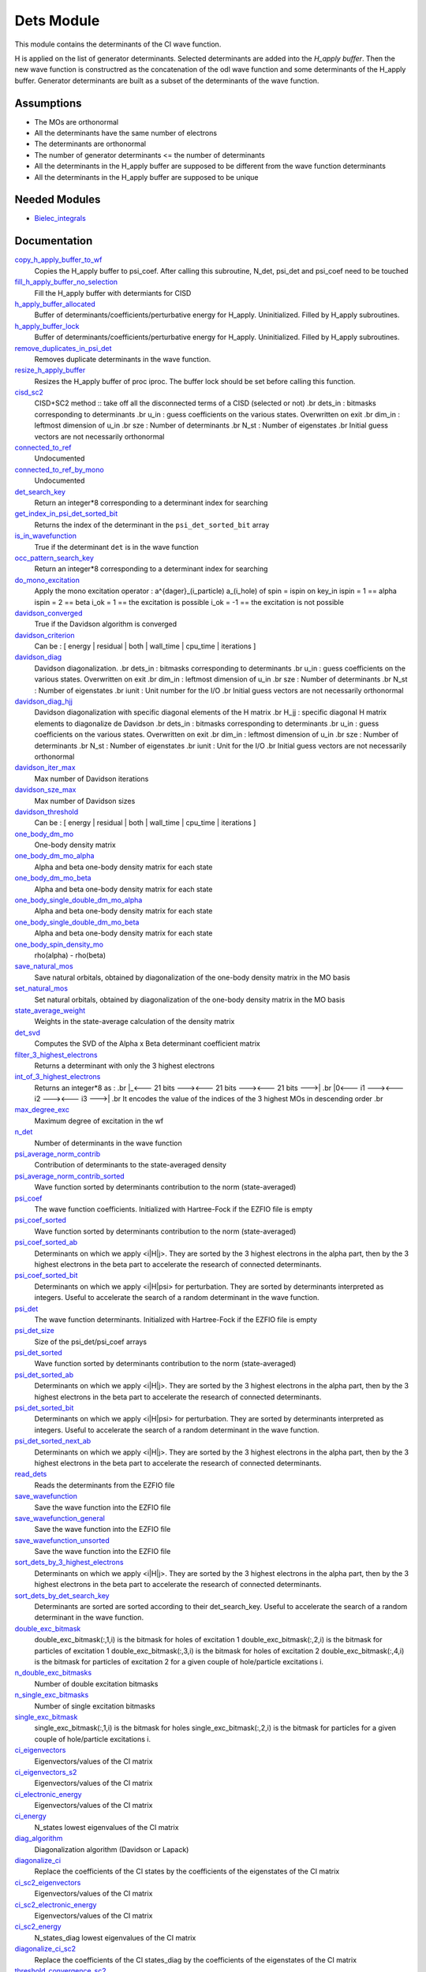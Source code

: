 ===========
Dets Module
===========

This module contains the determinants of the CI wave function.

H is applied on the list of generator determinants. Selected determinants
are added into the *H_apply buffer*. Then the new wave function is
constructred as the concatenation of the odl wave function and
some determinants of the H_apply buffer. Generator determinants are built
as a subset of the determinants of the wave function.


Assumptions
===========

.. Do not edit this section. It was auto-generated from the
.. NEEDED_MODULES file.

* The MOs are orthonormal
* All the determinants have the same number of electrons
* The determinants are orthonormal
* The number of generator determinants <= the number of determinants
* All the determinants in the H_apply buffer are supposed to be different from the 
  wave function determinants
* All the determinants in the H_apply buffer are supposed to be unique


Needed Modules
==============

.. Do not edit this section. It was auto-generated from the
.. NEEDED_MODULES file.

.. image:: tree_dependancy.png

* `Bielec_integrals <http://github.com/LCPQ/quantum_package/tree/master/src/Bielec_integrals>`_

Documentation
=============

.. Do not edit this section. It was auto-generated from the
.. NEEDED_MODULES file.

`copy_h_apply_buffer_to_wf <http://github.com/LCPQ/quantum_package/tree/master/src/Determinants/H_apply.irp.f#L103>`_
  Copies the H_apply buffer to psi_coef.
  After calling this subroutine, N_det, psi_det and psi_coef need to be touched

`fill_h_apply_buffer_no_selection <http://github.com/LCPQ/quantum_package/tree/master/src/Determinants/H_apply.irp.f#L258>`_
  Fill the H_apply buffer with determiants for CISD

`h_apply_buffer_allocated <http://github.com/LCPQ/quantum_package/tree/master/src/Determinants/H_apply.irp.f#L15>`_
  Buffer of determinants/coefficients/perturbative energy for H_apply.
  Uninitialized. Filled by H_apply subroutines.

`h_apply_buffer_lock <http://github.com/LCPQ/quantum_package/tree/master/src/Determinants/H_apply.irp.f#L16>`_
  Buffer of determinants/coefficients/perturbative energy for H_apply.
  Uninitialized. Filled by H_apply subroutines.

`remove_duplicates_in_psi_det <http://github.com/LCPQ/quantum_package/tree/master/src/Determinants/H_apply.irp.f#L190>`_
  Removes duplicate determinants in the wave function.

`resize_h_apply_buffer <http://github.com/LCPQ/quantum_package/tree/master/src/Determinants/H_apply.irp.f#L48>`_
  Resizes the H_apply buffer of proc iproc. The buffer lock should
  be set before calling this function.

`cisd_sc2 <http://github.com/LCPQ/quantum_package/tree/master/src/Determinants/SC2.irp.f#L1>`_
  CISD+SC2 method              :: take off all the disconnected terms of a CISD (selected or not)
  .br
  dets_in : bitmasks corresponding to determinants
  .br
  u_in : guess coefficients on the various states. Overwritten
  on exit
  .br
  dim_in : leftmost dimension of u_in
  .br
  sze : Number of determinants
  .br
  N_st : Number of eigenstates
  .br
  Initial guess vectors are not necessarily orthonormal

`connected_to_ref <http://github.com/LCPQ/quantum_package/tree/master/src/Determinants/connected_to_ref.irp.f#L155>`_
  Undocumented

`connected_to_ref_by_mono <http://github.com/LCPQ/quantum_package/tree/master/src/Determinants/connected_to_ref.irp.f#L253>`_
  Undocumented

`det_search_key <http://github.com/LCPQ/quantum_package/tree/master/src/Determinants/connected_to_ref.irp.f#L1>`_
  Return an integer*8 corresponding to a determinant index for searching

`get_index_in_psi_det_sorted_bit <http://github.com/LCPQ/quantum_package/tree/master/src/Determinants/connected_to_ref.irp.f#L48>`_
  Returns the index of the determinant in the ``psi_det_sorted_bit`` array

`is_in_wavefunction <http://github.com/LCPQ/quantum_package/tree/master/src/Determinants/connected_to_ref.irp.f#L34>`_
  True if the determinant ``det`` is in the wave function

`occ_pattern_search_key <http://github.com/LCPQ/quantum_package/tree/master/src/Determinants/connected_to_ref.irp.f#L17>`_
  Return an integer*8 corresponding to a determinant index for searching

`do_mono_excitation <http://github.com/LCPQ/quantum_package/tree/master/src/Determinants/create_excitations.irp.f#L1>`_
  Apply the mono excitation operator : a^{dager}_(i_particle) a_(i_hole) of spin = ispin
  on key_in
  ispin = 1  == alpha
  ispin = 2  == beta
  i_ok = 1  == the excitation is possible
  i_ok = -1 == the excitation is not possible

`davidson_converged <http://github.com/LCPQ/quantum_package/tree/master/src/Determinants/davidson.irp.f#L382>`_
  True if the Davidson algorithm is converged

`davidson_criterion <http://github.com/LCPQ/quantum_package/tree/master/src/Determinants/davidson.irp.f#L372>`_
  Can be : [  energy  | residual | both | wall_time | cpu_time | iterations ]

`davidson_diag <http://github.com/LCPQ/quantum_package/tree/master/src/Determinants/davidson.irp.f#L18>`_
  Davidson diagonalization.
  .br
  dets_in : bitmasks corresponding to determinants
  .br
  u_in : guess coefficients on the various states. Overwritten
  on exit
  .br
  dim_in : leftmost dimension of u_in
  .br
  sze : Number of determinants
  .br
  N_st : Number of eigenstates
  .br
  iunit : Unit number for the I/O
  .br
  Initial guess vectors are not necessarily orthonormal

`davidson_diag_hjj <http://github.com/LCPQ/quantum_package/tree/master/src/Determinants/davidson.irp.f#L68>`_
  Davidson diagonalization with specific diagonal elements of the H matrix
  .br
  H_jj : specific diagonal H matrix elements to diagonalize de Davidson
  .br
  dets_in : bitmasks corresponding to determinants
  .br
  u_in : guess coefficients on the various states. Overwritten
  on exit
  .br
  dim_in : leftmost dimension of u_in
  .br
  sze : Number of determinants
  .br
  N_st : Number of eigenstates
  .br
  iunit : Unit for the I/O
  .br
  Initial guess vectors are not necessarily orthonormal

`davidson_iter_max <http://github.com/LCPQ/quantum_package/tree/master/src/Determinants/davidson.irp.f#L1>`_
  Max number of Davidson iterations

`davidson_sze_max <http://github.com/LCPQ/quantum_package/tree/master/src/Determinants/davidson.irp.f#L9>`_
  Max number of Davidson sizes

`davidson_threshold <http://github.com/LCPQ/quantum_package/tree/master/src/Determinants/davidson.irp.f#L373>`_
  Can be : [  energy  | residual | both | wall_time | cpu_time | iterations ]

`one_body_dm_mo <http://github.com/LCPQ/quantum_package/tree/master/src/Determinants/density_matrix.irp.f#L164>`_
  One-body density matrix

`one_body_dm_mo_alpha <http://github.com/LCPQ/quantum_package/tree/master/src/Determinants/density_matrix.irp.f#L1>`_
  Alpha and beta one-body density matrix for each state

`one_body_dm_mo_beta <http://github.com/LCPQ/quantum_package/tree/master/src/Determinants/density_matrix.irp.f#L2>`_
  Alpha and beta one-body density matrix for each state

`one_body_single_double_dm_mo_alpha <http://github.com/LCPQ/quantum_package/tree/master/src/Determinants/density_matrix.irp.f#L80>`_
  Alpha and beta one-body density matrix for each state

`one_body_single_double_dm_mo_beta <http://github.com/LCPQ/quantum_package/tree/master/src/Determinants/density_matrix.irp.f#L81>`_
  Alpha and beta one-body density matrix for each state

`one_body_spin_density_mo <http://github.com/LCPQ/quantum_package/tree/master/src/Determinants/density_matrix.irp.f#L172>`_
  rho(alpha) - rho(beta)

`save_natural_mos <http://github.com/LCPQ/quantum_package/tree/master/src/Determinants/density_matrix.irp.f#L196>`_
  Save natural orbitals, obtained by diagonalization of the one-body density matrix in the MO basis

`set_natural_mos <http://github.com/LCPQ/quantum_package/tree/master/src/Determinants/density_matrix.irp.f#L180>`_
  Set natural orbitals, obtained by diagonalization of the one-body density matrix in the MO basis

`state_average_weight <http://github.com/LCPQ/quantum_package/tree/master/src/Determinants/density_matrix.irp.f#L207>`_
  Weights in the state-average calculation of the density matrix

`det_svd <http://github.com/LCPQ/quantum_package/tree/master/src/Determinants/det_svd.irp.f#L1>`_
  Computes the SVD of the Alpha x Beta determinant coefficient matrix

`filter_3_highest_electrons <http://github.com/LCPQ/quantum_package/tree/master/src/Determinants/determinants.irp.f#L423>`_
  Returns a determinant with only the 3 highest electrons

`int_of_3_highest_electrons <http://github.com/LCPQ/quantum_package/tree/master/src/Determinants/determinants.irp.f#L388>`_
  Returns an integer*8 as :
  .br
  |_<--- 21 bits ---><--- 21 bits ---><--- 21 bits --->|
  .br
  |0<---   i1    ---><---   i2    ---><---   i3    --->|
  .br
  It encodes the value of the indices of the 3 highest MOs
  in descending order
  .br

`max_degree_exc <http://github.com/LCPQ/quantum_package/tree/master/src/Determinants/determinants.irp.f#L32>`_
  Maximum degree of excitation in the wf

`n_det <http://github.com/LCPQ/quantum_package/tree/master/src/Determinants/determinants.irp.f#L3>`_
  Number of determinants in the wave function

`psi_average_norm_contrib <http://github.com/LCPQ/quantum_package/tree/master/src/Determinants/determinants.irp.f#L273>`_
  Contribution of determinants to the state-averaged density

`psi_average_norm_contrib_sorted <http://github.com/LCPQ/quantum_package/tree/master/src/Determinants/determinants.irp.f#L303>`_
  Wave function sorted by determinants contribution to the norm (state-averaged)

`psi_coef <http://github.com/LCPQ/quantum_package/tree/master/src/Determinants/determinants.irp.f#L227>`_
  The wave function coefficients. Initialized with Hartree-Fock if the EZFIO file
  is empty

`psi_coef_sorted <http://github.com/LCPQ/quantum_package/tree/master/src/Determinants/determinants.irp.f#L302>`_
  Wave function sorted by determinants contribution to the norm (state-averaged)

`psi_coef_sorted_ab <http://github.com/LCPQ/quantum_package/tree/master/src/Determinants/determinants.irp.f#L450>`_
  Determinants on which we apply <i|H|j>.
  They are sorted by the 3 highest electrons in the alpha part,
  then by the 3 highest electrons in the beta part to accelerate
  the research of connected determinants.

`psi_coef_sorted_bit <http://github.com/LCPQ/quantum_package/tree/master/src/Determinants/determinants.irp.f#L333>`_
  Determinants on which we apply <i|H|psi> for perturbation.
  They are sorted by determinants interpreted as integers. Useful
  to accelerate the search of a random determinant in the wave
  function.

`psi_det <http://github.com/LCPQ/quantum_package/tree/master/src/Determinants/determinants.irp.f#L65>`_
  The wave function determinants. Initialized with Hartree-Fock if the EZFIO file
  is empty

`psi_det_size <http://github.com/LCPQ/quantum_package/tree/master/src/Determinants/determinants.irp.f#L47>`_
  Size of the psi_det/psi_coef arrays

`psi_det_sorted <http://github.com/LCPQ/quantum_package/tree/master/src/Determinants/determinants.irp.f#L301>`_
  Wave function sorted by determinants contribution to the norm (state-averaged)

`psi_det_sorted_ab <http://github.com/LCPQ/quantum_package/tree/master/src/Determinants/determinants.irp.f#L449>`_
  Determinants on which we apply <i|H|j>.
  They are sorted by the 3 highest electrons in the alpha part,
  then by the 3 highest electrons in the beta part to accelerate
  the research of connected determinants.

`psi_det_sorted_bit <http://github.com/LCPQ/quantum_package/tree/master/src/Determinants/determinants.irp.f#L332>`_
  Determinants on which we apply <i|H|psi> for perturbation.
  They are sorted by determinants interpreted as integers. Useful
  to accelerate the search of a random determinant in the wave
  function.

`psi_det_sorted_next_ab <http://github.com/LCPQ/quantum_package/tree/master/src/Determinants/determinants.irp.f#L451>`_
  Determinants on which we apply <i|H|j>.
  They are sorted by the 3 highest electrons in the alpha part,
  then by the 3 highest electrons in the beta part to accelerate
  the research of connected determinants.

`read_dets <http://github.com/LCPQ/quantum_package/tree/master/src/Determinants/determinants.irp.f#L580>`_
  Reads the determinants from the EZFIO file

`save_wavefunction <http://github.com/LCPQ/quantum_package/tree/master/src/Determinants/determinants.irp.f#L627>`_
  Save the wave function into the EZFIO file

`save_wavefunction_general <http://github.com/LCPQ/quantum_package/tree/master/src/Determinants/determinants.irp.f#L646>`_
  Save the wave function into the EZFIO file

`save_wavefunction_unsorted <http://github.com/LCPQ/quantum_package/tree/master/src/Determinants/determinants.irp.f#L637>`_
  Save the wave function into the EZFIO file

`sort_dets_by_3_highest_electrons <http://github.com/LCPQ/quantum_package/tree/master/src/Determinants/determinants.irp.f#L471>`_
  Determinants on which we apply <i|H|j>.
  They are sorted by the 3 highest electrons in the alpha part,
  then by the 3 highest electrons in the beta part to accelerate
  the research of connected determinants.

`sort_dets_by_det_search_key <http://github.com/LCPQ/quantum_package/tree/master/src/Determinants/determinants.irp.f#L346>`_
  Determinants are sorted are sorted according to their det_search_key.
  Useful to accelerate the search of a random determinant in the wave
  function.

`double_exc_bitmask <http://github.com/LCPQ/quantum_package/tree/master/src/Determinants/determinants_bitmasks.irp.f#L40>`_
  double_exc_bitmask(:,1,i) is the bitmask for holes of excitation 1
  double_exc_bitmask(:,2,i) is the bitmask for particles of excitation 1
  double_exc_bitmask(:,3,i) is the bitmask for holes of excitation 2
  double_exc_bitmask(:,4,i) is the bitmask for particles of excitation 2
  for a given couple of hole/particle excitations i.

`n_double_exc_bitmasks <http://github.com/LCPQ/quantum_package/tree/master/src/Determinants/determinants_bitmasks.irp.f#L31>`_
  Number of double excitation bitmasks

`n_single_exc_bitmasks <http://github.com/LCPQ/quantum_package/tree/master/src/Determinants/determinants_bitmasks.irp.f#L8>`_
  Number of single excitation bitmasks

`single_exc_bitmask <http://github.com/LCPQ/quantum_package/tree/master/src/Determinants/determinants_bitmasks.irp.f#L17>`_
  single_exc_bitmask(:,1,i) is the bitmask for holes
  single_exc_bitmask(:,2,i) is the bitmask for particles
  for a given couple of hole/particle excitations i.

`ci_eigenvectors <http://github.com/LCPQ/quantum_package/tree/master/src/Determinants/diagonalize_CI.irp.f#L37>`_
  Eigenvectors/values of the CI matrix

`ci_eigenvectors_s2 <http://github.com/LCPQ/quantum_package/tree/master/src/Determinants/diagonalize_CI.irp.f#L38>`_
  Eigenvectors/values of the CI matrix

`ci_electronic_energy <http://github.com/LCPQ/quantum_package/tree/master/src/Determinants/diagonalize_CI.irp.f#L36>`_
  Eigenvectors/values of the CI matrix

`ci_energy <http://github.com/LCPQ/quantum_package/tree/master/src/Determinants/diagonalize_CI.irp.f#L18>`_
  N_states lowest eigenvalues of the CI matrix

`diag_algorithm <http://github.com/LCPQ/quantum_package/tree/master/src/Determinants/diagonalize_CI.irp.f#L1>`_
  Diagonalization algorithm (Davidson or Lapack)

`diagonalize_ci <http://github.com/LCPQ/quantum_package/tree/master/src/Determinants/diagonalize_CI.irp.f#L100>`_
  Replace the coefficients of the CI states by the coefficients of the
  eigenstates of the CI matrix

`ci_sc2_eigenvectors <http://github.com/LCPQ/quantum_package/tree/master/src/Determinants/diagonalize_CI_SC2.irp.f#L27>`_
  Eigenvectors/values of the CI matrix

`ci_sc2_electronic_energy <http://github.com/LCPQ/quantum_package/tree/master/src/Determinants/diagonalize_CI_SC2.irp.f#L26>`_
  Eigenvectors/values of the CI matrix

`ci_sc2_energy <http://github.com/LCPQ/quantum_package/tree/master/src/Determinants/diagonalize_CI_SC2.irp.f#L1>`_
  N_states_diag lowest eigenvalues of the CI matrix

`diagonalize_ci_sc2 <http://github.com/LCPQ/quantum_package/tree/master/src/Determinants/diagonalize_CI_SC2.irp.f#L45>`_
  Replace the coefficients of the CI states_diag by the coefficients of the
  eigenstates of the CI matrix

`threshold_convergence_sc2 <http://github.com/LCPQ/quantum_package/tree/master/src/Determinants/diagonalize_CI_SC2.irp.f#L18>`_
  convergence of the correlation energy of SC2 iterations

`ci_eigenvectors_mono <http://github.com/LCPQ/quantum_package/tree/master/src/Determinants/diagonalize_CI_mono.irp.f#L2>`_
  Eigenvectors/values of the CI matrix

`ci_eigenvectors_s2_mono <http://github.com/LCPQ/quantum_package/tree/master/src/Determinants/diagonalize_CI_mono.irp.f#L3>`_
  Eigenvectors/values of the CI matrix

`ci_electronic_energy_mono <http://github.com/LCPQ/quantum_package/tree/master/src/Determinants/diagonalize_CI_mono.irp.f#L1>`_
  Eigenvectors/values of the CI matrix

`diagonalize_ci_mono <http://github.com/LCPQ/quantum_package/tree/master/src/Determinants/diagonalize_CI_mono.irp.f#L73>`_
  Replace the coefficients of the CI states by the coefficients of the
  eigenstates of the CI matrix

`apply_mono <http://github.com/LCPQ/quantum_package/tree/master/src/Determinants/excitations_utils.irp.f#L1>`_
  Undocumented

`filter_connected <http://github.com/LCPQ/quantum_package/tree/master/src/Determinants/filter_connected.irp.f#L2>`_
  Filters out the determinants that are not connected by H
  .br
  returns the array idx which contains the index of the
  .br
  determinants in the array key1 that interact
  .br
  via the H operator with key2.
  .br
  idx(0) is the number of determinants that interact with key1

`filter_connected_davidson <http://github.com/LCPQ/quantum_package/tree/master/src/Determinants/filter_connected.irp.f#L163>`_
  Filters out the determinants that are not connected by H
  returns the array idx which contains the index of the
  determinants in the array key1 that interact
  via the H operator with key2.
  .br
  idx(0) is the number of determinants that interact with key1
  key1 should come from psi_det_sorted_ab.

`filter_connected_i_h_psi0 <http://github.com/LCPQ/quantum_package/tree/master/src/Determinants/filter_connected.irp.f#L293>`_
  returns the array idx which contains the index of the
  .br
  determinants in the array key1 that interact
  .br
  via the H operator with key2.
  .br
  idx(0) is the number of determinants that interact with key1

`filter_connected_i_h_psi0_sc2 <http://github.com/LCPQ/quantum_package/tree/master/src/Determinants/filter_connected.irp.f#L392>`_
  standard filter_connected_i_H_psi but returns in addition
  .br
  the array of the index of the non connected determinants to key1
  .br
  in order to know what double excitation can be repeated on key1
  .br
  idx_repeat(0) is the number of determinants that can be used
  .br
  to repeat the excitations

`filter_connected_sorted_ab <http://github.com/LCPQ/quantum_package/tree/master/src/Determinants/filter_connected.irp.f#L101>`_
  Filters out the determinants that are not connected by H
  returns the array idx which contains the index of the
  determinants in the array key1 that interact
  via the H operator with key2.
  idx(0) is the number of determinants that interact with key1
  .br
  Determinants are taken from the psi_det_sorted_ab array

`put_gess <http://github.com/LCPQ/quantum_package/tree/master/src/Determinants/guess_triplet.irp.f#L1>`_
  Undocumented

`det_to_occ_pattern <http://github.com/LCPQ/quantum_package/tree/master/src/Determinants/occ_pattern.irp.f#L2>`_
  Transform a determinant to an occupation pattern

`make_s2_eigenfunction <http://github.com/LCPQ/quantum_package/tree/master/src/Determinants/occ_pattern.irp.f#L251>`_
  Undocumented

`n_occ_pattern <http://github.com/LCPQ/quantum_package/tree/master/src/Determinants/occ_pattern.irp.f#L143>`_
  array of the occ_pattern present in the wf
  psi_occ_pattern(:,1,j) = jth occ_pattern of the wave function : represent all the single occupation
  psi_occ_pattern(:,2,j) = jth occ_pattern of the wave function : represent all the double occupation

`occ_pattern_to_dets <http://github.com/LCPQ/quantum_package/tree/master/src/Determinants/occ_pattern.irp.f#L42>`_
  Generate all possible determinants for a give occ_pattern

`occ_pattern_to_dets_size <http://github.com/LCPQ/quantum_package/tree/master/src/Determinants/occ_pattern.irp.f#L20>`_
  Number of possible determinants for a given occ_pattern

`psi_occ_pattern <http://github.com/LCPQ/quantum_package/tree/master/src/Determinants/occ_pattern.irp.f#L142>`_
  array of the occ_pattern present in the wf
  psi_occ_pattern(:,1,j) = jth occ_pattern of the wave function : represent all the single occupation
  psi_occ_pattern(:,2,j) = jth occ_pattern of the wave function : represent all the double occupation

`rec_occ_pattern_to_dets <http://github.com/LCPQ/quantum_package/tree/master/src/Determinants/occ_pattern.irp.f#L102>`_
  Undocumented

`n_states_diag <http://github.com/LCPQ/quantum_package/tree/master/src/Determinants/options.irp.f#L1>`_
  Number of states to consider for the diagonalization

`pouet <http://github.com/LCPQ/quantum_package/tree/master/src/Determinants/program_beginer_determinants.irp.f#L1>`_
  Undocumented

`routine <http://github.com/LCPQ/quantum_package/tree/master/src/Determinants/program_beginer_determinants.irp.f#L7>`_
  Undocumented

`idx_cas <http://github.com/LCPQ/quantum_package/tree/master/src/Determinants/psi_cas.irp.f#L5>`_
  CAS wave function, defined from the application of the CAS bitmask on the
  determinants. idx_cas gives the indice of the CAS determinant in psi_det.

`idx_non_cas <http://github.com/LCPQ/quantum_package/tree/master/src/Determinants/psi_cas.irp.f#L62>`_
  Set of determinants which are not part of the CAS, defined from the application
  of the CAS bitmask on the determinants.
  idx_non_cas gives the indice of the determinant in psi_det.

`n_det_cas <http://github.com/LCPQ/quantum_package/tree/master/src/Determinants/psi_cas.irp.f#L6>`_
  CAS wave function, defined from the application of the CAS bitmask on the
  determinants. idx_cas gives the indice of the CAS determinant in psi_det.

`n_det_non_cas <http://github.com/LCPQ/quantum_package/tree/master/src/Determinants/psi_cas.irp.f#L63>`_
  Set of determinants which are not part of the CAS, defined from the application
  of the CAS bitmask on the determinants.
  idx_non_cas gives the indice of the determinant in psi_det.

`psi_cas <http://github.com/LCPQ/quantum_package/tree/master/src/Determinants/psi_cas.irp.f#L3>`_
  CAS wave function, defined from the application of the CAS bitmask on the
  determinants. idx_cas gives the indice of the CAS determinant in psi_det.

`psi_cas_coef <http://github.com/LCPQ/quantum_package/tree/master/src/Determinants/psi_cas.irp.f#L4>`_
  CAS wave function, defined from the application of the CAS bitmask on the
  determinants. idx_cas gives the indice of the CAS determinant in psi_det.

`psi_cas_coef_sorted_bit <http://github.com/LCPQ/quantum_package/tree/master/src/Determinants/psi_cas.irp.f#L47>`_
  CAS determinants sorted to accelerate the search of a random determinant in the wave
  function.

`psi_cas_sorted_bit <http://github.com/LCPQ/quantum_package/tree/master/src/Determinants/psi_cas.irp.f#L46>`_
  CAS determinants sorted to accelerate the search of a random determinant in the wave
  function.

`psi_non_cas <http://github.com/LCPQ/quantum_package/tree/master/src/Determinants/psi_cas.irp.f#L60>`_
  Set of determinants which are not part of the CAS, defined from the application
  of the CAS bitmask on the determinants.
  idx_non_cas gives the indice of the determinant in psi_det.

`psi_non_cas_coef <http://github.com/LCPQ/quantum_package/tree/master/src/Determinants/psi_cas.irp.f#L61>`_
  Set of determinants which are not part of the CAS, defined from the application
  of the CAS bitmask on the determinants.
  idx_non_cas gives the indice of the determinant in psi_det.

`psi_non_cas_coef_sorted_bit <http://github.com/LCPQ/quantum_package/tree/master/src/Determinants/psi_cas.irp.f#L100>`_
  CAS determinants sorted to accelerate the search of a random determinant in the wave
  function.

`psi_non_cas_sorted_bit <http://github.com/LCPQ/quantum_package/tree/master/src/Determinants/psi_cas.irp.f#L99>`_
  CAS determinants sorted to accelerate the search of a random determinant in the wave
  function.

`bi_elec_ref_bitmask_energy <http://github.com/LCPQ/quantum_package/tree/master/src/Determinants/ref_bitmask.irp.f#L5>`_
  Energy of the reference bitmask used in Slater rules

`kinetic_ref_bitmask_energy <http://github.com/LCPQ/quantum_package/tree/master/src/Determinants/ref_bitmask.irp.f#L3>`_
  Energy of the reference bitmask used in Slater rules

`mono_elec_ref_bitmask_energy <http://github.com/LCPQ/quantum_package/tree/master/src/Determinants/ref_bitmask.irp.f#L2>`_
  Energy of the reference bitmask used in Slater rules

`nucl_elec_ref_bitmask_energy <http://github.com/LCPQ/quantum_package/tree/master/src/Determinants/ref_bitmask.irp.f#L4>`_
  Energy of the reference bitmask used in Slater rules

`ref_bitmask_energy <http://github.com/LCPQ/quantum_package/tree/master/src/Determinants/ref_bitmask.irp.f#L1>`_
  Energy of the reference bitmask used in Slater rules

`expected_s2 <http://github.com/LCPQ/quantum_package/tree/master/src/Determinants/s2.irp.f#L48>`_
  Expected value of S2 : S*(S+1)

`get_s2 <http://github.com/LCPQ/quantum_package/tree/master/src/Determinants/s2.irp.f#L1>`_
  Returns <S^2>

`get_s2_u0 <http://github.com/LCPQ/quantum_package/tree/master/src/Determinants/s2.irp.f#L82>`_
  Undocumented

`s2_values <http://github.com/LCPQ/quantum_package/tree/master/src/Determinants/s2.irp.f#L67>`_
  array of the averaged values of the S^2 operator on the various states

`s_z <http://github.com/LCPQ/quantum_package/tree/master/src/Determinants/s2.irp.f#L36>`_
  z component of the Spin

`s_z2_sz <http://github.com/LCPQ/quantum_package/tree/master/src/Determinants/s2.irp.f#L37>`_
  z component of the Spin

`prog_save_casino <http://github.com/LCPQ/quantum_package/tree/master/src/Determinants/save_for_casino.irp.f#L266>`_
  Undocumented

`save_casino <http://github.com/LCPQ/quantum_package/tree/master/src/Determinants/save_for_casino.irp.f#L1>`_
  Undocumented

`save_dets_qmcchem <http://github.com/LCPQ/quantum_package/tree/master/src/Determinants/save_for_qmcchem.irp.f#L1>`_
  Undocumented

`save_for_qmc <http://github.com/LCPQ/quantum_package/tree/master/src/Determinants/save_for_qmcchem.irp.f#L46>`_
  Undocumented

`save_natorb <http://github.com/LCPQ/quantum_package/tree/master/src/Determinants/save_natorb.irp.f#L1>`_
  Undocumented

`a_operator <http://github.com/LCPQ/quantum_package/tree/master/src/Determinants/slater_rules.irp.f#L962>`_
  Needed for diag_H_mat_elem

`ac_operator <http://github.com/LCPQ/quantum_package/tree/master/src/Determinants/slater_rules.irp.f#L1007>`_
  Needed for diag_H_mat_elem

`decode_exc <http://github.com/LCPQ/quantum_package/tree/master/src/Determinants/slater_rules.irp.f#L76>`_
  Decodes the exc arrays returned by get_excitation.
  h1,h2 : Holes
  p1,p2 : Particles
  s1,s2 : Spins (1:alpha, 2:beta)
  degree : Degree of excitation

`det_connections <http://github.com/LCPQ/quantum_package/tree/master/src/Determinants/slater_rules.irp.f#L1139>`_
  Build connection proxy between determinants

`diag_h_mat_elem <http://github.com/LCPQ/quantum_package/tree/master/src/Determinants/slater_rules.irp.f#L900>`_
  Computes <i|H|i>

`get_double_excitation <http://github.com/LCPQ/quantum_package/tree/master/src/Determinants/slater_rules.irp.f#L141>`_
  Returns the two excitation operators between two doubly excited determinants and the phase

`get_excitation <http://github.com/LCPQ/quantum_package/tree/master/src/Determinants/slater_rules.irp.f#L30>`_
  Returns the excitation operators between two determinants and the phase

`get_excitation_degree <http://github.com/LCPQ/quantum_package/tree/master/src/Determinants/slater_rules.irp.f#L1>`_
  Returns the excitation degree between two determinants

`get_excitation_degree_vector <http://github.com/LCPQ/quantum_package/tree/master/src/Determinants/slater_rules.irp.f#L816>`_
  Applies get_excitation_degree to an array of determinants

`get_mono_excitation <http://github.com/LCPQ/quantum_package/tree/master/src/Determinants/slater_rules.irp.f#L274>`_
  Returns the excitation operator between two singly excited determinants and the phase

`get_occ_from_key <http://github.com/LCPQ/quantum_package/tree/master/src/Determinants/slater_rules.irp.f#L1055>`_
  Returns a list of occupation numbers from a bitstring

`h_u_0 <http://github.com/LCPQ/quantum_package/tree/master/src/Determinants/slater_rules.irp.f#L1071>`_
  Computes v_0 = H|u_0>
  .br
  n : number of determinants
  .br
  H_jj : array of <j|H|j>

`i_h_j <http://github.com/LCPQ/quantum_package/tree/master/src/Determinants/slater_rules.irp.f#L355>`_
  Returns <i|H|j> where i and j are determinants

`i_h_j_verbose <http://github.com/LCPQ/quantum_package/tree/master/src/Determinants/slater_rules.irp.f#L492>`_
  Returns <i|H|j> where i and j are determinants

`i_h_psi <http://github.com/LCPQ/quantum_package/tree/master/src/Determinants/slater_rules.irp.f#L631>`_
  <key|H|psi> for the various Nstates

`i_h_psi_sc2 <http://github.com/LCPQ/quantum_package/tree/master/src/Determinants/slater_rules.irp.f#L713>`_
  <key|H|psi> for the various Nstate
  .br
  returns in addition
  .br
  the array of the index of the non connected determinants to key1
  .br
  in order to know what double excitation can be repeated on key1
  .br
  idx_repeat(0) is the number of determinants that can be used
  .br
  to repeat the excitations

`i_h_psi_sc2_verbose <http://github.com/LCPQ/quantum_package/tree/master/src/Determinants/slater_rules.irp.f#L760>`_
  <key|H|psi> for the various Nstate
  .br
  returns in addition
  .br
  the array of the index of the non connected determinants to key1
  .br
  in order to know what double excitation can be repeated on key1
  .br
  idx_repeat(0) is the number of determinants that can be used
  .br
  to repeat the excitations

`i_h_psi_sec_ord <http://github.com/LCPQ/quantum_package/tree/master/src/Determinants/slater_rules.irp.f#L666>`_
  <key|H|psi> for the various Nstates

`n_con_int <http://github.com/LCPQ/quantum_package/tree/master/src/Determinants/slater_rules.irp.f#L1131>`_
  Number of integers to represent the connections between determinants

`create_wf_of_psi_svd_matrix <http://github.com/LCPQ/quantum_package/tree/master/src/Determinants/spindeterminants.irp.f#L483>`_
  Matrix of wf coefficients. Outer product of alpha and beta determinants

`generate_all_alpha_beta_det_products <http://github.com/LCPQ/quantum_package/tree/master/src/Determinants/spindeterminants.irp.f#L538>`_
  Create a wave function from all possible alpha x beta determinants

`get_index_in_psi_det_alpha_unique <http://github.com/LCPQ/quantum_package/tree/master/src/Determinants/spindeterminants.irp.f#L139>`_
  Returns the index of the determinant in the ``psi_det_alpha_unique`` array

`get_index_in_psi_det_beta_unique <http://github.com/LCPQ/quantum_package/tree/master/src/Determinants/spindeterminants.irp.f#L221>`_
  Returns the index of the determinant in the ``psi_det_beta_unique`` array

`psi_det_alpha <http://github.com/LCPQ/quantum_package/tree/master/src/Determinants/spindeterminants.irp.f#L25>`_
  List of alpha determinants of psi_det

`psi_det_beta <http://github.com/LCPQ/quantum_package/tree/master/src/Determinants/spindeterminants.irp.f#L39>`_
  List of beta determinants of psi_det

`psi_svd_alpha <http://github.com/LCPQ/quantum_package/tree/master/src/Determinants/spindeterminants.irp.f#L578>`_
  SVD wave function

`psi_svd_beta <http://github.com/LCPQ/quantum_package/tree/master/src/Determinants/spindeterminants.irp.f#L579>`_
  SVD wave function

`psi_svd_coefs <http://github.com/LCPQ/quantum_package/tree/master/src/Determinants/spindeterminants.irp.f#L580>`_
  SVD wave function

`psi_svd_matrix <http://github.com/LCPQ/quantum_package/tree/master/src/Determinants/spindeterminants.irp.f#L467>`_
  Matrix of wf coefficients. Outer product of alpha and beta determinants

`psi_svd_matrix_columns <http://github.com/LCPQ/quantum_package/tree/master/src/Determinants/spindeterminants.irp.f#L407>`_
  Matrix of wf coefficients. Outer product of alpha and beta determinants

`psi_svd_matrix_rows <http://github.com/LCPQ/quantum_package/tree/master/src/Determinants/spindeterminants.irp.f#L406>`_
  Matrix of wf coefficients. Outer product of alpha and beta determinants

`psi_svd_matrix_values <http://github.com/LCPQ/quantum_package/tree/master/src/Determinants/spindeterminants.irp.f#L405>`_
  Matrix of wf coefficients. Outer product of alpha and beta determinants

`spin_det_search_key <http://github.com/LCPQ/quantum_package/tree/master/src/Determinants/spindeterminants.irp.f#L9>`_
  Return an integer*8 corresponding to a determinant index for searching

`write_spindeterminants <http://github.com/LCPQ/quantum_package/tree/master/src/Determinants/spindeterminants.irp.f#L303>`_
  Undocumented

`cisd <http://github.com/LCPQ/quantum_package/tree/master/src/Determinants/truncate_wf.irp.f#L1>`_
  Undocumented

`h_matrix_all_dets <http://github.com/LCPQ/quantum_package/tree/master/src/Determinants/utils.irp.f#L1>`_
  H matrix on the basis of the slater determinants defined by psi_det



